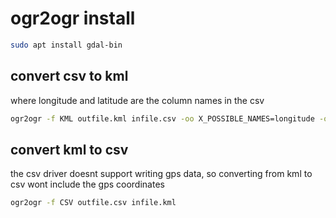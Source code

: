 #+STARTUP: content
* ogr2ogr install

#+begin_src sh
sudo apt install gdal-bin
#+end_src

** convert csv to kml

where longitude and latitude are the column names in the csv

#+begin_src sh
ogr2ogr -f KML outfile.kml infile.csv -oo X_POSSIBLE_NAMES=longitude -oo Y_POSSIBLE_NAMES=latitude
#+end_src

** convert kml to csv

the csv driver doesnt support writing gps data,
so converting from kml to csv wont include the gps coordinates

#+begin_src sh
ogr2ogr -f CSV outfile.csv infile.kml
#+end_src

